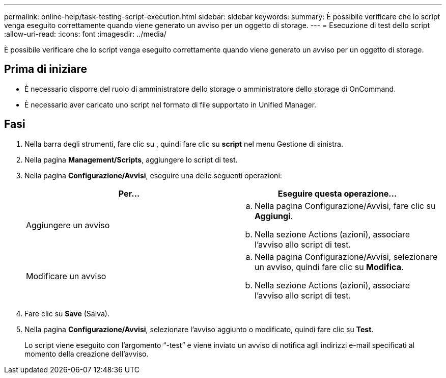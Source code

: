 ---
permalink: online-help/task-testing-script-execution.html 
sidebar: sidebar 
keywords:  
summary: È possibile verificare che lo script venga eseguito correttamente quando viene generato un avviso per un oggetto di storage. 
---
= Esecuzione di test dello script
:allow-uri-read: 
:icons: font
:imagesdir: ../media/


[role="lead"]
È possibile verificare che lo script venga eseguito correttamente quando viene generato un avviso per un oggetto di storage.



== Prima di iniziare

* È necessario disporre del ruolo di amministratore dello storage o amministratore dello storage di OnCommand.
* È necessario aver caricato uno script nel formato di file supportato in Unified Manager.




== Fasi

. Nella barra degli strumenti, fare clic su *image:../media/clusterpage-settings-icon.gif[""]*, quindi fare clic su *script* nel menu Gestione di sinistra.
. Nella pagina *Management/Scripts*, aggiungere lo script di test.
. Nella pagina *Configurazione/Avvisi*, eseguire una delle seguenti operazioni:
+
|===
| Per... | Eseguire questa operazione... 


 a| 
Aggiungere un avviso
 a| 
.. Nella pagina Configurazione/Avvisi, fare clic su *Aggiungi*.
.. Nella sezione Actions (azioni), associare l'avviso allo script di test.




 a| 
Modificare un avviso
 a| 
.. Nella pagina Configurazione/Avvisi, selezionare un avviso, quindi fare clic su *Modifica*.
.. Nella sezione Actions (azioni), associare l'avviso allo script di test.


|===
. Fare clic su *Save* (Salva).
. Nella pagina *Configurazione/Avvisi*, selezionare l'avviso aggiunto o modificato, quindi fare clic su *Test*.
+
Lo script viene eseguito con l'argomento "`-test`" e viene inviato un avviso di notifica agli indirizzi e-mail specificati al momento della creazione dell'avviso.



